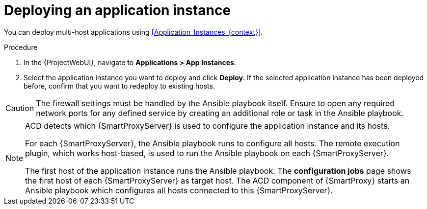 [id="Deploying_an_Application_Instance_{context}"]
= Deploying an application instance

You can deploy multi-host applications using xref:Application_Instances_{context}[].

.Procedure
. In the {ProjectWebUI}, navigate to *Applications > App Instances*.
. Select the application instance you want to deploy and click *Deploy*.
If the selected application instance has been deployed before, confirm that you want to redeploy to existing hosts.

[CAUTION]
====
The firewall settings must be handled by the Ansible playbook itself.
Ensure to open any required network ports for any defined service by creating an additional role or task in the Ansible playbook.
====

[NOTE]
====
ACD detects which {SmartProxyServer} is used to configure the application instance and its hosts.

ifdef::orcharhino[]
image::common/acd-deploying-an-application-instance-rex-target-host-orcharhino.png[Deploying an ACD application instance]
endif::[]

For each {SmartProxyServer}, the Ansible playbook runs to configure all hosts.
The remote execution plugin, which works host-based, is used to run the Ansible playbook on each {SmartProxyServer}.

The first host of the application instance runs the Ansible playbook.
The *configuration jobs* page shows the first host of each {SmartProxyServer} as target host.
The ACD component of {SmartProxy} starts an Ansible playbook which configures all hosts connected to this {SmartProxyServer}.
====
